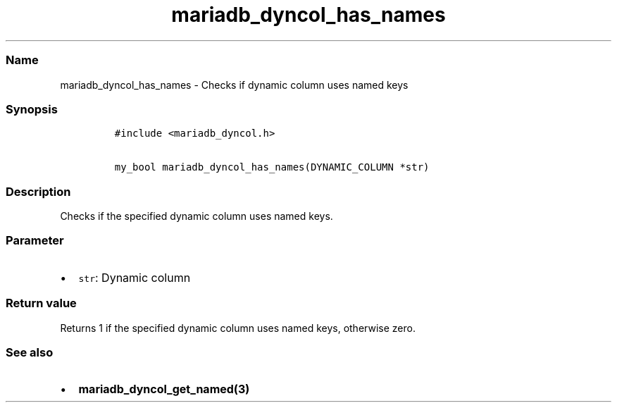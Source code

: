 .\" Automatically generated by Pandoc 2.5
.\"
.TH "mariadb_dyncol_has_names" "3" "" "Version 3.3.1" "MariaDB Connector/C"
.hy
.SS Name
.PP
mariadb_dyncol_has_names \- Checks if dynamic column uses named keys
.SS Synopsis
.IP
.nf
\f[C]
#include <mariadb_dyncol.h>

my_bool mariadb_dyncol_has_names(DYNAMIC_COLUMN *str)
\f[R]
.fi
.SS Description
.PP
Checks if the specified dynamic column uses named keys.
.SS Parameter
.IP \[bu] 2
\f[C]str\f[R]: Dynamic column
.SS Return value
.PP
Returns 1 if the specified dynamic column uses named keys, otherwise
zero.
.SS See also
.IP \[bu] 2
\f[B]mariadb_dyncol_get_named(3)\f[R]

